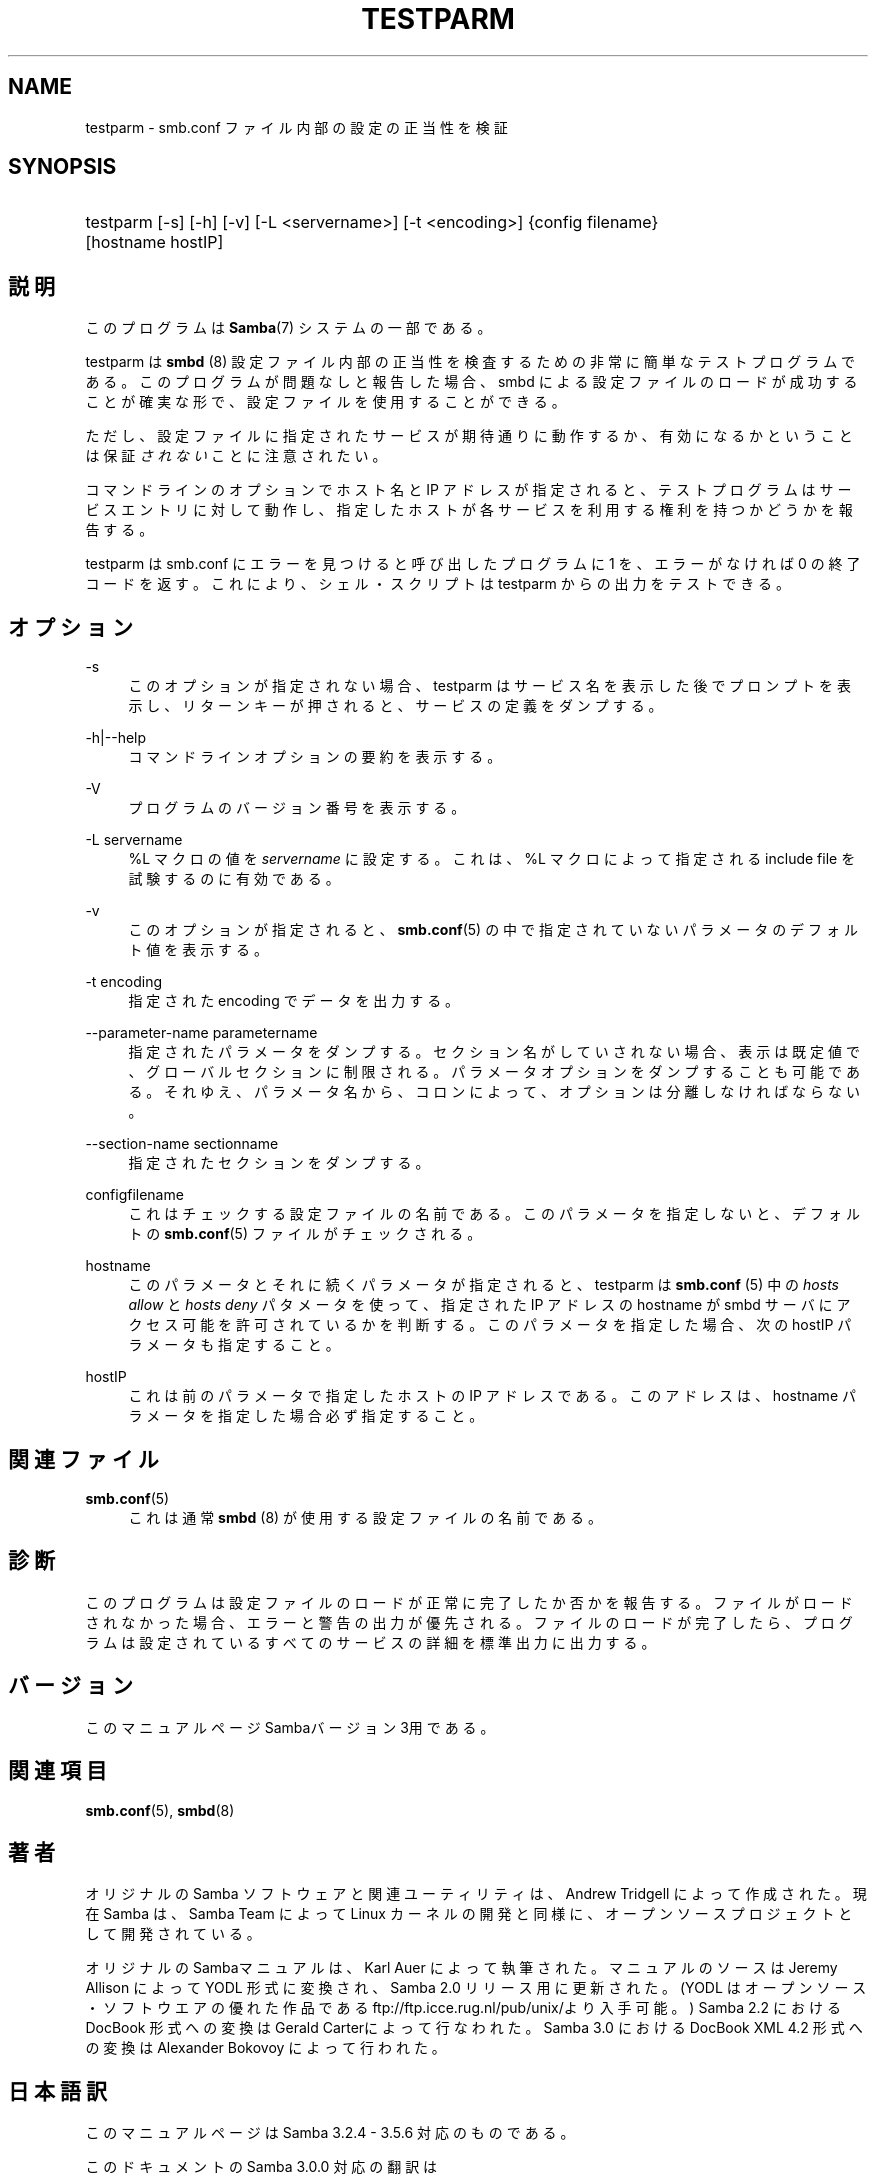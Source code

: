 '\" t
.\"     Title: testparm
.\"    Author: [FIXME: author] [see http://docbook.sf.net/el/author]
.\" Generator: DocBook XSL Stylesheets v1.75.2 <http://docbook.sf.net/>
.\"      Date: 11/12/2010
.\"    Manual: ユーザコマンド
.\"    Source: Samba 3.5
.\"  Language: English
.\"
.TH "TESTPARM" "1" "11/12/2010" "Samba 3\&.5" "ユーザコマンド"
.\" -----------------------------------------------------------------
.\" * set default formatting
.\" -----------------------------------------------------------------
.\" disable hyphenation
.nh
.\" disable justification (adjust text to left margin only)
.ad l
.\" -----------------------------------------------------------------
.\" * MAIN CONTENT STARTS HERE *
.\" -----------------------------------------------------------------
.SH "NAME"
testparm \- smb\&.conf ファイル内部の設定の正当性を検証
.SH "SYNOPSIS"
.HP \w'\ 'u
testparm [\-s] [\-h] [\-v] [\-L\ <servername>] [\-t\ <encoding>] {config\ filename} [hostname\ hostIP]
.SH "説明"
.PP
このプログラムは
\fBSamba\fR(7)
システムの一部である。
.PP
testparm
は
\fBsmbd \fR(8)
設定ファイル内部の 正当性を検査するための非常に簡単なテストプログラムである。 このプログラムが問題なしと報告した場合、smbd
による設定ファイルのロードが成功することが確実な形で、 設定ファイルを使用することができる。
.PP
ただし、設定ファイルに指定されたサービスが期待通りに動作するか、 有効になるかということは保証\fIされない\fRことに注意されたい。
.PP
コマンドラインのオプションでホスト名と IP アドレスが指定されると、 テストプログラムはサービスエントリに対して動作し、 指定したホストが各サービスを利用する権利を持つかどうかを報告する。
.PP
testparm
は
smb\&.conf
にエラーを見つけると呼び出したプログラムに 1 を、エラーがなければ 0 の終了コードを返す。これにより、シェル・スクリプトは
testparm
からの出力をテストできる。
.SH "オプション"
.PP
\-s
.RS 4
このオプションが指定されない場合、testparm
はサービス名を表示した後でプロンプトを表示し、 リターンキーが押されると、サービスの定義をダンプする。
.RE
.PP
\-h|\-\-help
.RS 4
コマンドラインオプションの要約を表示する。
.RE
.PP
\-V
.RS 4
プログラムのバージョン番号を表示する。
.RE
.PP
\-L servername
.RS 4
%L マクロの値を
\fIservername\fR
に設定する。これは、%L マクロによって指定される include file を試験するのに有効である。
.RE
.PP
\-v
.RS 4
このオプションが指定されると、\fBsmb.conf\fR(5)
の中で指定されていないパラメータのデフォルト値を 表示する。
.RE
.PP
\-t encoding
.RS 4
指定された encoding でデータを出力する。
.RE
.PP
\-\-parameter\-name parametername
.RS 4
指定されたパラメータをダンプする。セクション名がしていされない場合、表示は 既定値で、グローバルセクションに制限される。 パラメータオプションをダンプすることも可能である。それゆえ、パラメータ名から、 コロンによって、オプションは分離しなければならない。
.RE
.PP
\-\-section\-name sectionname
.RS 4
指定されたセクションをダンプする。
.RE
.PP
configfilename
.RS 4
これはチェックする設定ファイルの名前である。 このパラメータを指定しないと、デフォルトの
\fBsmb.conf\fR(5)
ファイルがチェックされる。
.RE
.PP
hostname
.RS 4
このパラメータとそれに続くパラメータが指定されると、
testparm
は
\fBsmb.conf \fR(5)
中の
\fIhosts allow\fR
と
\fIhosts deny\fR
パタメータを使って、指定された IP アドレス の hostname が
smbd
サーバにアクセス可能を許可されているかを判断する。 このパラメータを指定した場合、次の hostIP パラメータも指定すること。
.RE
.PP
hostIP
.RS 4
これは前のパラメータで指定したホストの IP アドレスである。このアドレスは、hostname パラメータを指定した場合 必ず指定すること。
.RE
.SH "関連ファイル"
.PP
\fBsmb.conf\fR(5)
.RS 4
これは通常
\fBsmbd \fR(8)
が使用する設定ファイルの名前である。
.RE
.SH "診断"
.PP
このプログラムは設定ファイルのロードが正常に完了したか否かを報告する。 ファイルがロードされなかった場合、エラーと警告の出力が優先される。 ファイルのロードが完了したら、プログラムは設定されているすべてのサービスの 詳細を標準出力に出力する。
.SH "バージョン"
.PP
このマニュアルページSambaバージョン3用である。
.SH "関連項目"
.PP
\fBsmb.conf\fR(5),
\fBsmbd\fR(8)
.SH "著者"
.PP
オリジナルの Samba ソフトウェアと関連ユーティリティは、Andrew Tridgell によって作成された。現在 Samba は、Samba Team によって Linux カーネルの開発と同様に、オープンソースプロジェクトとして開発されている。
.PP
オリジナルのSambaマニュアルは、Karl Auer によって執筆された。 マニュアルのソースは Jeremy Allison によって YODL 形式に変換され、 Samba 2\&.0 リリース用に更新された。(YODL はオープンソース・ソフトウエアの 優れた作品である
ftp://ftp\&.icce\&.rug\&.nl/pub/unix/より入手可能。) Samba 2\&.2 における DocBook 形式への変換は Gerald Carterによって 行なわれた。Samba 3\&.0 における DocBook XML 4\&.2 形式への変換は Alexander Bokovoy によって行われた。
.SH "日本語訳"
.PP
このマニュアルページは Samba 3\&.2\&.4 \- 3\&.5\&.6 対応のものである。
.PP
このドキュメントの Samba 3\&.0\&.0 対応の翻訳は
.sp
.RS 4
.ie n \{\
\h'-04'\(bu\h'+03'\c
.\}
.el \{\
.sp -1
.IP \(bu 2.3
.\}
はせがわようすけ
.RE
.sp
.RS 4
.ie n \{\
\h'-04'\(bu\h'+03'\c
.\}
.el \{\
.sp -1
.IP \(bu 2.3
.\}
高橋 基信 (monyo@samba\&.gr\&.jp)
.RE
.sp
.RS 4
.ie n \{\
\h'-04'\(bu\h'+03'\c
.\}
.el \{\
.sp -1
.IP \(bu 2.3
.\}
佐藤 文優
.RE
.sp
.RS 4
.ie n \{\
\h'-04'\(bu\h'+03'\c
.\}
.el \{\
.sp -1
.IP \(bu 2.3
.\}
山田 史朗 (shiro@miraclelinux\&.com)
.sp
.RE
によって行なわれた。
.PP
このドキュメントの Samba 3\&.2\&.4 \- 3\&.5\&.6 対応の翻訳は 太田俊哉(ribbon@samba\&.gr\&.jp)によって行われた。
